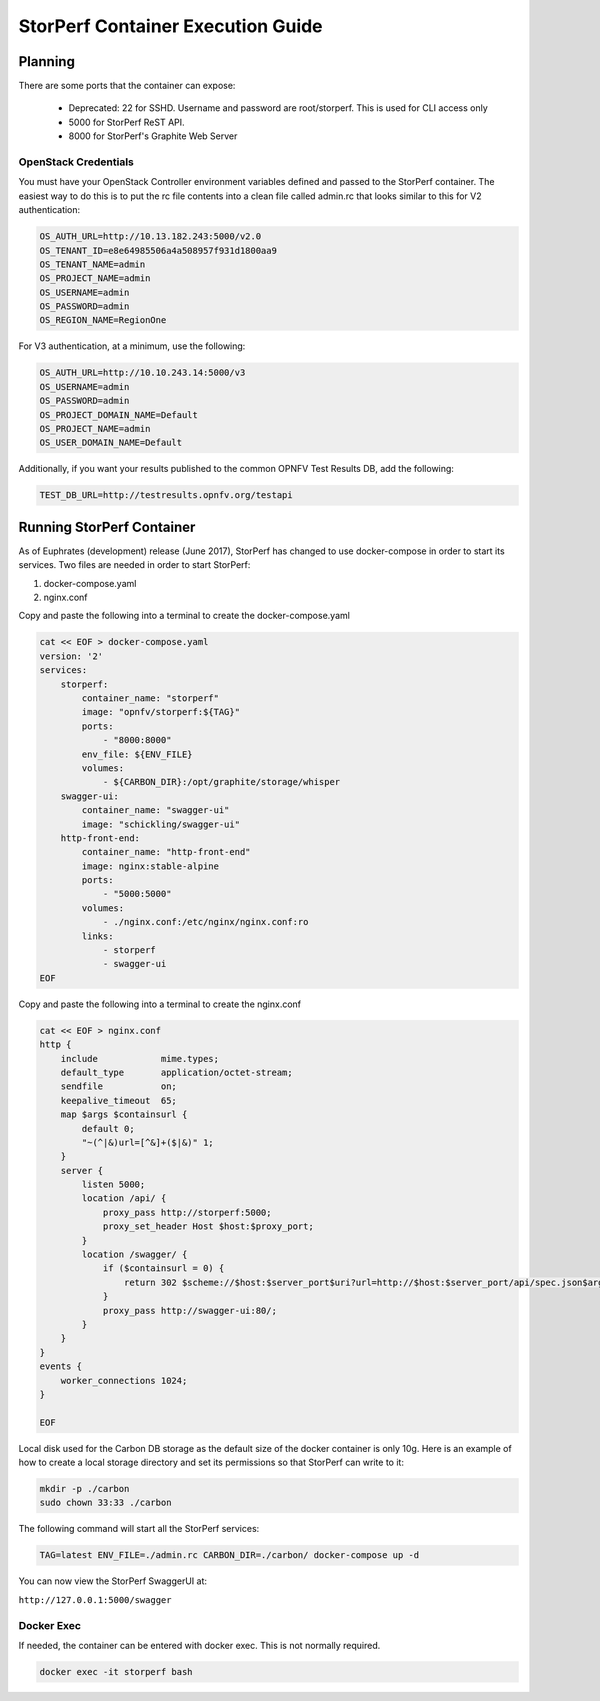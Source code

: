 .. This work is licensed under a Creative Commons Attribution 4.0 International License.
.. http://creativecommons.org/licenses/by/4.0
.. (c) OPNFV, Dell EMC and others.

==================================
StorPerf Container Execution Guide
==================================

Planning
========

There are some ports that the container can expose:

    * Deprecated: 22 for SSHD. Username and password are root/storperf. This is used for CLI access only
    * 5000 for StorPerf ReST API.
    * 8000 for StorPerf's Graphite Web Server

OpenStack Credentials
~~~~~~~~~~~~~~~~~~~~~

You must have your OpenStack Controller environment variables defined and passed to
the StorPerf container. The easiest way to do this is to put the rc file contents
into a clean file called admin.rc that looks similar to this for V2 authentication:

.. code-block:: console

    OS_AUTH_URL=http://10.13.182.243:5000/v2.0
    OS_TENANT_ID=e8e64985506a4a508957f931d1800aa9
    OS_TENANT_NAME=admin
    OS_PROJECT_NAME=admin
    OS_USERNAME=admin
    OS_PASSWORD=admin
    OS_REGION_NAME=RegionOne

For V3 authentication, at a minimum, use the following:

.. code-block:: console

   OS_AUTH_URL=http://10.10.243.14:5000/v3
   OS_USERNAME=admin
   OS_PASSWORD=admin
   OS_PROJECT_DOMAIN_NAME=Default
   OS_PROJECT_NAME=admin
   OS_USER_DOMAIN_NAME=Default


Additionally, if you want your results published to the common OPNFV Test Results
DB, add the following:

.. code-block:: console

    TEST_DB_URL=http://testresults.opnfv.org/testapi

Running StorPerf Container
==========================

As of Euphrates (development) release (June 2017), StorPerf has changed to use
docker-compose in order to start its services.  Two files are needed in order
to start StorPerf:

#. docker-compose.yaml
#. nginx.conf

Copy and paste the following into a terminal to create the docker-compose.yaml

.. code-block:: console

    cat << EOF > docker-compose.yaml
    version: '2'
    services:
        storperf:
            container_name: "storperf"
            image: "opnfv/storperf:${TAG}"
            ports:
                - "8000:8000"
            env_file: ${ENV_FILE}
            volumes:
                - ${CARBON_DIR}:/opt/graphite/storage/whisper
        swagger-ui:
            container_name: "swagger-ui"
            image: "schickling/swagger-ui"
        http-front-end:
            container_name: "http-front-end"
            image: nginx:stable-alpine
            ports:
                - "5000:5000"
            volumes:
                - ./nginx.conf:/etc/nginx/nginx.conf:ro
            links:
                - storperf
                - swagger-ui
    EOF

Copy and paste the following into a terminal to create the nginx.conf

.. code-block:: console

    cat << EOF > nginx.conf
    http {
        include            mime.types;
        default_type       application/octet-stream;
        sendfile           on;
        keepalive_timeout  65;
        map $args $containsurl {
            default 0;
            "~(^|&)url=[^&]+($|&)" 1;
        }
        server {
            listen 5000;
            location /api/ {
                proxy_pass http://storperf:5000;
                proxy_set_header Host $host:$proxy_port;
            }
            location /swagger/ {
                if ($containsurl = 0) {
                    return 302 $scheme://$host:$server_port$uri?url=http://$host:$server_port/api/spec.json$args;
                }
                proxy_pass http://swagger-ui:80/;
            }
        }
    }
    events {
        worker_connections 1024;
    }

    EOF

Local disk used for the Carbon DB storage as the default size of the docker
container is only 10g. Here is an example of how to create a local storage
directory and set its permissions so that StorPerf can write to it:

.. code-block:: console

    mkdir -p ./carbon
    sudo chown 33:33 ./carbon


The following command will start all the StorPerf services:

.. code-block:: console

    TAG=latest ENV_FILE=./admin.rc CARBON_DIR=./carbon/ docker-compose up -d

You can now view the StorPerf SwaggerUI at:

``http://127.0.0.1:5000/swagger``


Docker Exec
~~~~~~~~~~~

If needed, the container can be entered with docker exec.  This is not normally
required.

.. code-block:: console

    docker exec -it storperf bash
